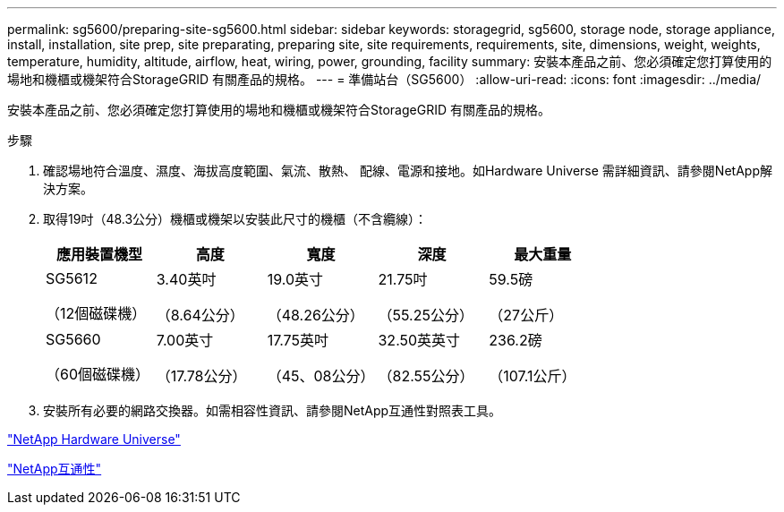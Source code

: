 ---
permalink: sg5600/preparing-site-sg5600.html 
sidebar: sidebar 
keywords: storagegrid, sg5600, storage node, storage appliance, install, installation, site prep, site preparating, preparing site, site requirements, requirements, site, dimensions, weight, weights, temperature, humidity, altitude, airflow, heat, wiring, power, grounding, facility 
summary: 安裝本產品之前、您必須確定您打算使用的場地和機櫃或機架符合StorageGRID 有關產品的規格。 
---
= 準備站台（SG5600）
:allow-uri-read: 
:icons: font
:imagesdir: ../media/


[role="lead"]
安裝本產品之前、您必須確定您打算使用的場地和機櫃或機架符合StorageGRID 有關產品的規格。

.步驟
. 確認場地符合溫度、濕度、海拔高度範圍、氣流、散熱、 配線、電源和接地。如Hardware Universe 需詳細資訊、請參閱NetApp解決方案。
. 取得19吋（48.3公分）機櫃或機架以安裝此尺寸的機櫃（不含纜線）：
+
|===
| 應用裝置機型 | 高度 | 寬度 | 深度 | 最大重量 


 a| 
SG5612

（12個磁碟機）
 a| 
3.40英吋

（8.64公分）
 a| 
19.0英寸

（48.26公分）
 a| 
21.75吋

（55.25公分）
 a| 
59.5磅

（27公斤）



 a| 
SG5660

（60個磁碟機）
 a| 
7.00英寸

（17.78公分）
 a| 
17.75英吋

（45、08公分）
 a| 
32.50英英寸

（82.55公分）
 a| 
236.2磅

（107.1公斤）

|===
. 安裝所有必要的網路交換器。如需相容性資訊、請參閱NetApp互通性對照表工具。


https://hwu.netapp.com["NetApp Hardware Universe"^]

https://mysupport.netapp.com/NOW/products/interoperability["NetApp互通性"^]
